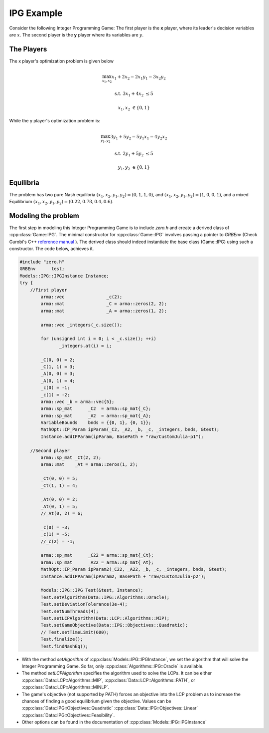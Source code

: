 IPG Example
***************
Consider the following Integer Programming Game: The first player is the **x** player, where its
leader's decision variables are :math:`x`. The second player is the **y** player where its variables are :math:`y`.

.. image:: IPG.png
  :width: 500
  :alt: The Integer Programming Game for this example is a Knapsack Game.

====================================
The Players
====================================
The x player's optimization problem is given below

.. math::

 \max_{x_1, x_2} x_1 + 2x_2 - 2x_1y_1 -3x_2y_2

 \text{s.t.}\;\;\;\;\;  3x_1+4x_2 &\le 5

 \;\;\;\;\;\;\;\; x_1, x_2 &\in \{0,1\}


While the y player's optimization problem is:

.. math::

 \max_{y_1, y_2} 3y_1 + 5y_2 - 5y_1x_1 -4y_2x_2

 \text{s.t.}\;\;\;\;\;  2y_1+5y_2 &\le 5

 \;\;\;\;\;\;\;\; y_1, y_2 &\in \{0,1\}


====================================
Equilibria
====================================
The problem has two pure Nash equilibria
:math:`(x_1, x_2, y_1, y_2) = (0, 1, 1, 0)`, and :math:`(x_1, x_2, y_1, y_2) = (1, 0, 0, 1)`, and a mixed Equilibrium :math:`(x_1, x_2, y_1, y_2) = (0.22, 0.78, 0.4, 0.6)`.

====================================
Modeling the problem
====================================

The first step in modeling this Integer Programming Game is to include `zero.h` and create a derived class of :cpp:class:`Game::IPG`. The minimal constructor for :cpp:class:`Game::IPG` involves passing a pointer to `GRBEnv` (Check Gurobi's C++ `reference manual <https://www.gurobi.com/documentation/8.1/refman/cpp_api_overview.html>`_
). The derived class should indeed instantiate the base class (Game::IPG) using such a constructor. The code below, achieves it.


.. code-block:: c

 #include "zero.h"
 GRBEnv      test;
 Models::IPG::IPGInstance Instance;
 try {
     //First player
	 arma::vec                _c(2);
	 arma::mat                _C = arma::zeros(2, 2);
	 arma::mat                _A = arma::zeros(1, 2);

	 arma::vec _integers(_c.size());

	 for (unsigned int i = 0; i < _c.size(); ++i)
		_integers.at(i) = i;

	 _C(0, 0) = 2;
	 _C(1, 1) = 3;
	 _A(0, 0) = 3;
	 _A(0, 1) = 4;
	 _c(0) = -1;
	 _c(1) = -2;
	 arma::vec _b = arma::vec{5};
	 arma::sp_mat      _C2  = arma::sp_mat{_C};
	 arma::sp_mat      _A2  = arma::sp_mat{_A};
	 VariableBounds    bnds = {{0, 1}, {0, 1}};
	 MathOpt::IP_Param ipParam(_C2, _A2, _b, _c, _integers, bnds, &test);
	 Instance.addIPParam(ipParam, BasePath + "raw/CustomJulia-p1");

     //Second player
	 arma::sp_mat _Ct(2, 2);
	 arma::mat    _At = arma::zeros(1, 2);

	 _Ct(0, 0) = 5;
	 _Ct(1, 1) = 4;

	 _At(0, 0) = 2;
	 _At(0, 1) = 5;
	 //_At(0, 2) = 6;

	 _c(0) = -3;
	 _c(1) = -5;
	 //_c(2) = -1;

	 arma::sp_mat      _C22 = arma::sp_mat{_Ct};
	 arma::sp_mat      _A22 = arma::sp_mat{_At};
	 MathOpt::IP_Param ipParam2(_C22, _A22, _b, _c, _integers, bnds, &test);
	 Instance.addIPParam(ipParam2, BasePath + "raw/CustomJulia-p2");

	 Models::IPG::IPG Test(&test, Instance);
	 Test.setAlgorithm(Data::IPG::Algorithms::Oracle);
	 Test.setDeviationTolerance(3e-4);
	 Test.setNumThreads(4);
	 Test.setLCPAlgorithm(Data::LCP::Algorithms::MIP);
	 Test.setGameObjective(Data::IPG::Objectives::Quadratic);
	 // Test.setTimeLimit(600);
	 Test.finalize();
	 Test.findNashEq();


- With the method `setAlgorithm` of :cpp:class:`Models::IPG::IPGInstance`, we set the algorithm that will solve the Integer Programming Game. So far, only :cpp:class:`Algorithms::IPG::Oracle` is available.
- The method `setLCPAlgorithm` specifies the algorithm used to solve the LCPs. It can be either :cpp:class:`Data::LCP::Algorithms::MIP`, :cpp:class:`Data::LCP::Algorithms::PATH`, or :cpp:class:`Data::LCP::Algorithms::MINLP`.
- The game's objective (not supported by PATH) forces an objective into the LCP problem as to increase the chances of finding a good equilibrium given the objective. Values can be :cpp:class:`Data::IPG::Objectives::Quadratic` :cpp:class:`Data::IPG::Objectives::Linear` :cpp:class:`Data::IPG::Objectives::Feasibility`.
- Other options can be found in the documentation of :cpp:class:`Models::IPG::IPGInstance`